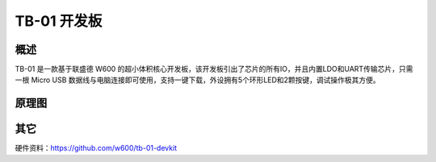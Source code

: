 TB-01 开发板
==============
.. image:: ../index.assets/tb_01.png
  :width: 300px

概述
------------
TB-01 是一款基于联盛德 W600 的超小体积核心开发板，该开发板引出了芯片的所有IO，并且内置LDO和UART传输芯片，只需一根 Micro USB 数据线与电脑连接即可使用，支持一键下载，外设拥有5个环形LED和2颗按键，调试操作极其方便。


原理图
--------------

.. image:: ../soc/start.assets/tb_01_sch.png
  :width: 600px

其它
---------
硬件资料：https://github.com/w600/tb-01-devkit